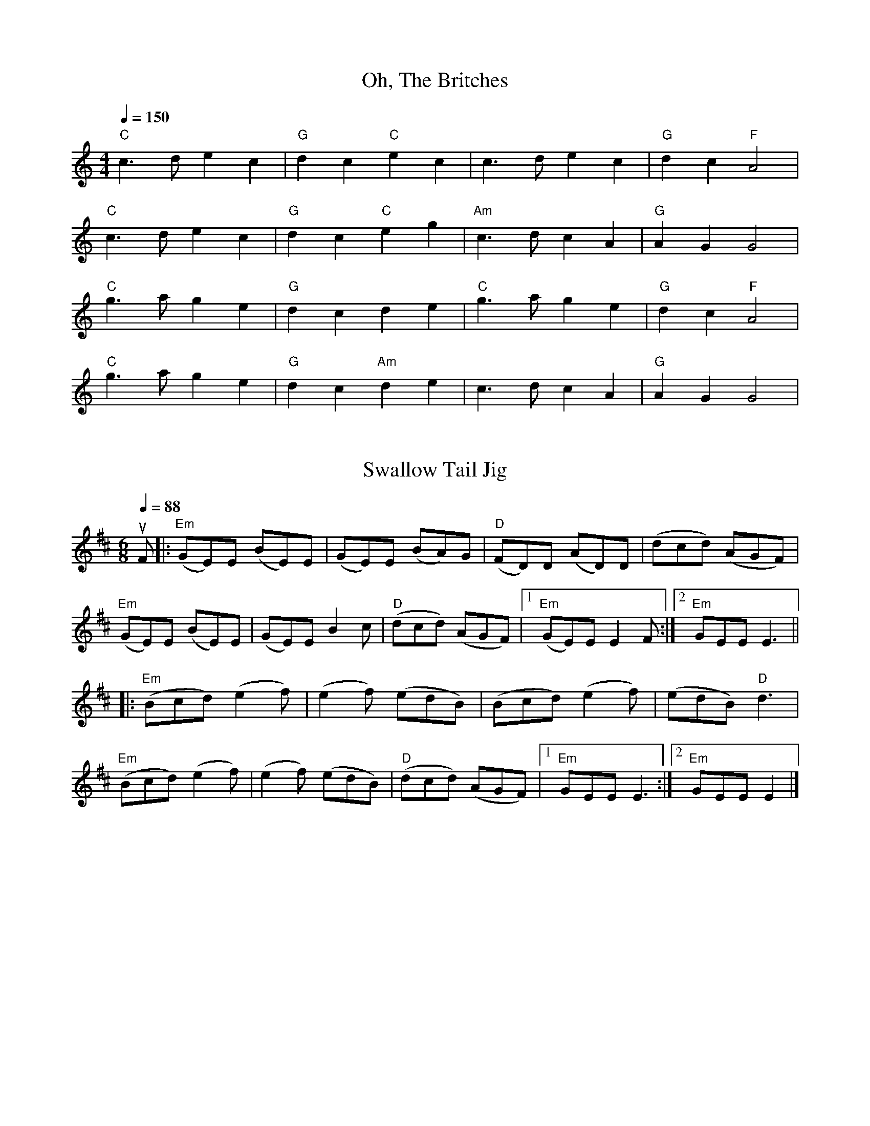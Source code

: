 
X:3
T:Oh, The Britches
K:C
M:4/4
L:1/8
Q:1/4=150
"C" c3 d e2 c2 | "G" d2 c2 "C" e2 c2 | c3 d e2 c2 | "G" d2 c2 "F" A4 |
"C" c3 d e2 c2 | "G" d2 c2 "C" e2 g2 | "Am" c3 d c2 A2 | "G" A2 G2 G4 |
"C" g3 a g2 e2 | "G" d2 c2     d2 e2 | "C" g3 a g2 e2 | "G" d2 c2 "F" A4 |
"C" g3 a g2 e2 | "G" d2 c2 "Am" d2 e2 | c3 d c2 A2 | "G" A2 G2 G4 |
N:Annie Swenson, probably capoed

X:33
T:Swallow Tail Jig
M:6/8
K:E Dorian
C:Guitar: strum, strum, ...
L:1/8
Q:1/4=88
uF |: "Em" (GE)E (BE)E | (GE)E (BA)G | "D" (FD)D (AD)D | (dcd) (AGF) |
"Em" (GE)E (BE)E | (GE)E B2 c | "D" (dcd) (AGF) |1 "Em" (GE)E E2 F :|2 "Em" GEE E3 ||
|: "Em" (Bcd) (e2 f) | (e2 f) (edB) | (Bcd) (e2 f) | (edB) "D" d3 |
"Em" (Bcd) (e2 f) | (e2 f) (edB) | "D" (dcd) (AGF) |1 "Em" GEE E3 :|2 "Em" GEE E2 |]
N:Micah Thorpe


